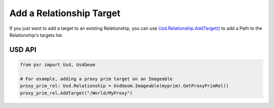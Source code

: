 .. meta::
    :description: Universal Scene Description (USD) Python code snippet for adding a target to a Relationship.
    :keywords: USD, Python, snippet, relationship, targets, property

=================================
Add a Relationship Target
=================================

If you just want to add a target to an existing Relationship, you can use `Usd.Relationship.AddTarget() <https://graphics.pixar.com/usd/release/api/class_usd_relationship.html#a0db3d68820f130f08152592b0fe10b00>`_ to add a Path to the Relationship's targets list.

USD API
-------
.. code-block:: python

    from pxr import Usd, UsdGeom

    # For example, adding a proxy prim target on an Imageable
    proxy_prim_rel: Usd.Relationship = UsdGeom.Imageable(myprim).GetProxyPrimRel()
    proxy_prim_rel.AddTarget("/World/MyProxy")
    
